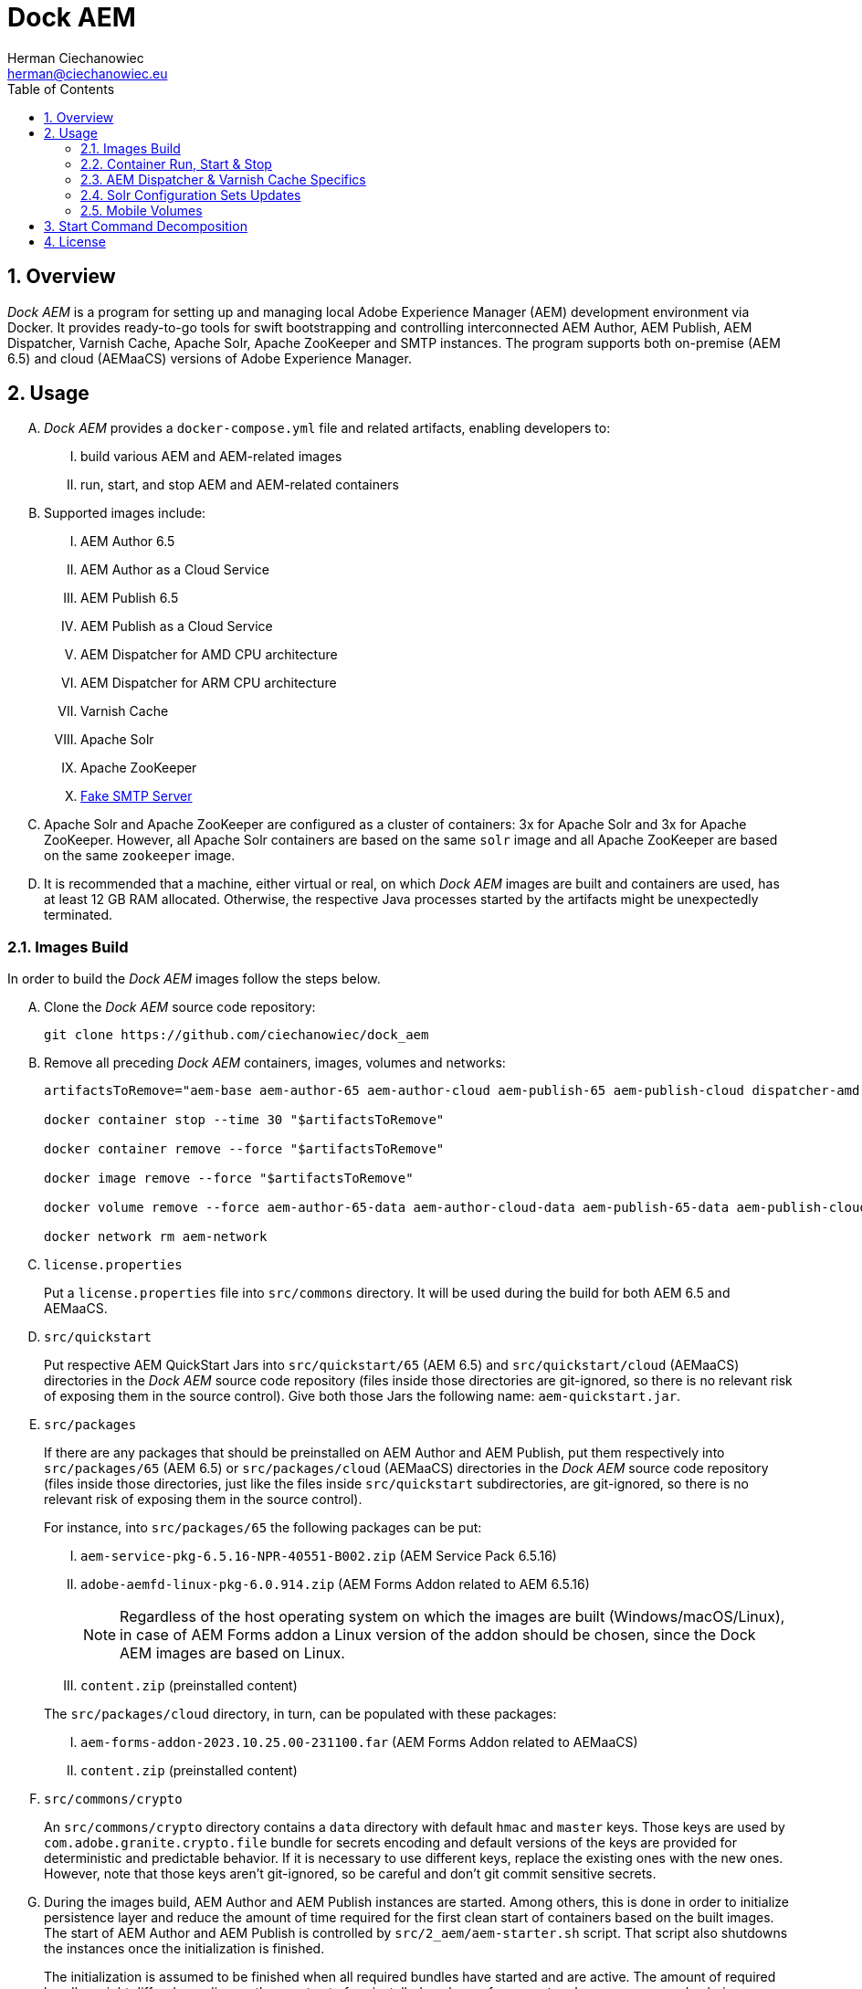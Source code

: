 [.text-justify]
= Dock AEM
:reproducible:
:doctype: article
:author: Herman Ciechanowiec
:email: herman@ciechanowiec.eu
:chapter-signifier:
:sectnums:
:sectnumlevels: 5
:sectanchors:
:toc: left
:toclevels: 5
:icons: font
// Docinfo is used for foldable TOC.
// -> For full usage example see https://github.com/remkop/picocli
:docinfo: shared,private
:linkcss:
:stylesdir: https://www.ciechanowiec.eu/linux_mantra/
:stylesheet: adoc-css-style.css

== Overview

_Dock AEM_ is a program for setting up and managing local Adobe Experience Manager (AEM) development environment via Docker. It provides ready-to-go tools for swift bootstrapping and controlling interconnected AEM Author, AEM Publish, AEM Dispatcher, Varnish Cache, Apache Solr, Apache ZooKeeper and SMTP instances. The program supports both on-premise (AEM 6.5) and cloud (AEMaaCS) versions of Adobe Experience Manager.

== Usage
[upperalpha]
. _Dock AEM_ provides a `docker-compose.yml` file and related artifacts, enabling developers to:
[upperroman]
.. build various AEM and AEM-related images
.. run, start, and stop AEM and AEM-related containers

. Supported images include:
[upperroman]
.. AEM Author 6.5
.. AEM Author as a Cloud Service
.. AEM Publish 6.5
.. AEM Publish as a Cloud Service
.. AEM Dispatcher for AMD CPU architecture
.. AEM Dispatcher for ARM CPU architecture
.. Varnish Cache
.. Apache Solr
.. Apache ZooKeeper
.. https://github.com/gessnerfl/fake-smtp-server[Fake SMTP Server]

. Apache Solr and Apache ZooKeeper are configured as a cluster of containers: 3x for Apache Solr and 3x for Apache ZooKeeper. However, all Apache Solr containers are based on the same `solr` image and all Apache ZooKeeper are based on the same `zookeeper` image.

. It is recommended that a machine, either virtual or real, on which _Dock AEM_ images are built and containers are used, has at least 12 GB RAM allocated. Otherwise, the respective Java processes started by the artifacts might be unexpectedly terminated.

=== Images Build

In order to build the _Dock AEM_ images follow the steps below.

[upperalpha]
. Clone the _Dock AEM_ source code repository:
+
[source, bash]
----
git clone https://github.com/ciechanowiec/dock_aem
----

. Remove all preceding _Dock AEM_ containers, images, volumes and networks:
+
[source, bash]
----
artifactsToRemove="aem-base aem-author-65 aem-author-cloud aem-publish-65 aem-publish-cloud dispatcher-amd dispatcher-arm varnish solr1 solr2 solr3 zookeeper1 zookeeper2 zookeeper3 fake-smtp-server"

docker container stop --time 30 "$artifactsToRemove"

docker container remove --force "$artifactsToRemove"

docker image remove --force "$artifactsToRemove"

docker volume remove --force aem-author-65-data aem-author-cloud-data aem-publish-65-data aem-publish-cloud-data

docker network rm aem-network
----

. `license.properties`
+
Put a `license.properties` file into `src/commons` directory. It will be used during the build for both AEM 6.5 and AEMaaCS.

. `src/quickstart`
+
Put respective AEM QuickStart Jars into `src/quickstart/65` (AEM 6.5) and `src/quickstart/cloud` (AEMaaCS) directories in the _Dock AEM_ source code repository (files inside those directories are git-ignored, so there is no relevant risk of exposing them in the source control). Give both those Jars the following name: `aem-quickstart.jar`.

. `src/packages`
+
If there are any packages that should be preinstalled on AEM Author and AEM Publish, put them respectively into `src/packages/65` (AEM 6.5) or `src/packages/cloud` (AEMaaCS) directories in the _Dock AEM_ source code repository (files inside those directories, just like the files inside `src/quickstart` subdirectories, are git-ignored, so there is no relevant risk of exposing them in the source control).
+
For instance, into `src/packages/65` the following packages can be put:
[upperroman]
.. `aem-service-pkg-6.5.16-NPR-40551-B002.zip` (AEM Service Pack 6.5.16)
.. `adobe-aemfd-linux-pkg-6.0.914.zip` (AEM Forms Addon related to AEM 6.5.16)
+
[NOTE]
Regardless of the host operating system on which the images are built (Windows/macOS/Linux), in case of AEM Forms addon a Linux version of the addon should be chosen, since the Dock AEM images are based on Linux.
+
.. `content.zip` (preinstalled content)

+

The `src/packages/cloud` directory, in turn, can be populated with these packages:
[upperroman]
.. `aem-forms-addon-2023.10.25.00-231100.far` (AEM Forms Addon related to AEMaaCS)
.. `content.zip` (preinstalled content)

. `src/commons/crypto`
+
An `src/commons/crypto` directory contains a `data` directory with default `hmac` and `master` keys. Those keys are used by `com.adobe.granite.crypto.file` bundle for secrets encoding and default versions of the keys are provided for deterministic and predictable behavior. If it is necessary to use different keys, replace the existing ones with the new ones. However, note that those keys aren't git-ignored, so be careful and don't git commit sensitive secrets.

. During the images build, AEM Author and AEM Publish instances are started. Among others, this is done in order to initialize persistence layer and reduce the amount of time required for the first clean start of containers based on the built images. The start of AEM Author and AEM Publish is controlled by `src/2_aem/aem-starter.sh` script. That script also shutdowns the instances once the initialization is finished.
+
The initialization is assumed to be finished when all required bundles have started and are active. The amount of required bundles might differ depending on the exact set of preinstalled packages from `src/packages`, on run mode choice (`author`/`publish`, `samplecontent`/`nosamplecontent`) and the subsequent number of an instance start.
+

.Expected bundles status for selected AEM setups
[cols="4,2,2"]
|===
| |First Start |Second and Subsequent Starts
| _AEM 6.5_ +
- author/publish +
- nosamplecontent +
- aem-service-pkg-6.5.16-NPR-40551-B002.zip +
- adobe-aemfd-linux-pkg-6.0.914.zip
|719
|725

| _AEMaaCS_ +
- author +
- nosamplecontent +
- aem-sdk-quickstart-2023.11.14227.20231108T162349Z-231100.jar +
- aem-forms-addon-2023.10.25.00-231100.far
|683
|683

| _AEMaaCS_ +
- publish +
- nosamplecontent +
- aem-sdk-quickstart-2023.11.14227.20231108T162349Z-231100.jar +
- aem-forms-addon-2023.10.25.00-231100.far
|677
|677
|===
+
[WARNING]
*Due to the bundles readiness check described above, the exact expected amount of active bundles for the specified AEM setups must be configured in the `docker-compose.yml` file.*

. Go to `src` directory in the _Dock AEM_ source code repository. Inside that directory, run the build defined in the `docker-compose.yml` file. As a result, ten images will be built: `aem-base`, `aem-author-65`, `aem-author-cloud`, `aem-publish-65`, `aem-publish-cloud`, `dispatcher-amd`, `dispatcher-arm`, `varnish`,  `solr` and `zookeeper`. For fully fledged AEM instances the build might take ~40 minutes in total, depending on hardware capabilities:
+
[source, bash]
----
cd "$pathToDockAEMSourceCodeRepository/src"

docker compose build
----
+
[NOTE]
====
[upperroman]
. In case of certain system setups, the command above should be hyphenated: `docker-compose`.
. Add `--progress=plain` to the above command to see unfolded build output:
+
[source, bash]
----
docker compose --progress=plain build
----
. It is possible to build independently only some specific image defined in the `docker-compose.yml` file by providing that image name to the build command in the following way:
+
[source, bash]
----
docker compose build aem-author-cloud
----
====

. Verify the build and make sure that all nine _Dock AEM_ images are available on host:
+
[source, bash]
----
❯ docker images
REPOSITORY          TAG       IMAGE ID       CREATED      SIZE
aem-base            latest    bb188da069d9   1 hour ago   1.31GB
aem-author-65       latest    fc205742190d   1 hour ago   10.1GB
aem-author-cloud    latest    25eb57cdf070   1 hour ago   4.3GB
aem-publish-65      latest    3a48c564925e   1 hour ago   10.1GB
aem-publish-cloud   latest    aeb9052d3096   1 hour ago   4.2GB
dispatcher-amd      latest    a6724be27ef7   1 hour ago   1.28GB
dispatcher-arm      latest    ff8962803d23   1 hour ago   1.28GB
varnish             latest    01f2cda11b61   1 hour ago   1.23GB
solr                latest    e3d19f01025e   1 hour ago   1.63GB
zookeeper           latest    f8713ce13cc2   1 hour ago   1.39GB
----

=== Container Run, Start & Stop
[upperalpha]
. Containers with AEM Author and AEM Publish instances can be run, started and stopped independently. Containers with other applications for their correct running might, in turn, require some other containers to be active. Such dependencies are either specified in the `docker-compose.yml` file in the `depends_on` directive (e.g. dependency of Apache Solr on Apache ZooKeeper) or is implied by the nature of the application (e.g. dependency of AEM Dispatcher on AEM Publish).
. In order to run a given container _for the first time_, use the `docker-compose.yml` file located inside `src` directory in the _Dock AEM_ source code repository. As a parameter of the command provide the name of the respective service defined in the `docker-compose.yml` file:
+
[source, bash]
----
docker compose up [service name] --detach
----
+
For instance, the command for running AEM Author as a Cloud Service would look the following way:
+
[source, bash]
----
docker compose up aem-author-cloud --detach
----
+
It is also possible to pass more than one service name as parameters of the run command:
+
[source, bash]
----
docker compose up aem-author-cloud aem-publish-cloud --detach
----
+
In case of containers with dependencies it is sufficient just to run the container that has dependencies, because the dependency-containers will be activated automatically. For example, Apache Solr instances depend on Apache ZooKeeper instances. Therefore, running Apache Solr instances will automatically activate all related Apache ZooKeeper containers:
+
[source, bash]
----
docker compose up solr1 solr2 solr3 --detach
----
+
[NOTE]
In case of certain system setups, the commands above should be hyphenated: `docker-compose`.

. After the first run a given container can be started and stopped via regular Docker commands by providing respective container names, like in these examples:
+
[source, bash]
----
# AEM Author as a Cloud Service:
docker start aem-author-cloud
docker stop aem-author-cloud

# AEM Publish as a Cloud Service:
docker start aem-publish-cloud
docker stop aem-publish-cloud

# Apache Solr:
docker start solr1 solr2 solr3
docker stop solr1 solr2 solr3
----

=== AEM Dispatcher & Varnish Cache Specifics
[upperalpha]
. AEM Dispatcher and Varnish Cache containers might not run and start if no AEM Publish instance is active. The reason for such behavior is that AEM Dispatcher and Varnish Cache reference an AEM Publish domain name, hence when AEM Publish instance isn't available, the reference is void, which is not supported by AEM Dispatcher or Varnish Cache.
. AEM Dispatcher and Varnish Cache configuration files used during images build are the default ones, but adjusted as little as possible according to the official instructions. The original versions of the configuration files for the sake of comparison are kept in respective directories besides the changed ones.
. In order to transfer files (primarily new configuration files) from the host into a container in which AEM Dispatcher or Varnish Cache are run, use commands constructed in the following way:
+
[source, bash]
----
# AEM Dispatcher - AMD:
docker cp "$HOME/dispatcher.any" dispatcher-amd:/etc/apache2/conf/dispatcher.any

# AEM Dispatcher - ARM:
docker cp "$HOME/dispatcher.any" dispatcher-arm:/etc/apache2/conf/dispatcher.any

# Varnish Cache:
docker cp "$HOME/default.vcl" varnish:/etc/varnish/default.vcl
----

. In order to activate new configuration of AEM Dispatcher or Varnish Cache, there is no need to restart containers. New configuration can be applied via reloading:
+
[source, bash]
----
# AEM Dispatcher - AMD:
docker exec dispatcher-amd /etc/init.d/apache2 reload

# AEM Dispatcher - ARM:
docker exec dispatcher-arm /etc/init.d/apache2 reload

# Varnish Cache:
docker exec varnish varnishreload
----

=== Solr Configuration Sets Updates
Apache Solr image embeds an `update-configset.sh` script that can be used to update configuration sets of the instance. Usage manual is provided in the script itself. There is also a `download-configsets.sh` script embedded for exporting existing configuration sets.

=== Mobile Volumes
[upperalpha]
. Persistence layers of AEM Author and AEM Publish instances are linked to `/opt/aem/author/crx-quickstart` and `/opt/aem/publish/crx-quickstart` paths inside respective containers. Those paths are mount points for `aem-author-data-65`, `aem-author-data-cloud`, `aem-publish-data-65` and `aem-publish-data-cloud` volumes respectively, physically stored on a host at `/var/lib/docker/volumes` and managed by Docker. It means that persistence layers of AEM Author and AEM Publish instances are separated from the application.

. If `aem-author-data-65`, `aem-author-data-cloud`, `aem-publish-data-65` or `aem-publish-data-cloud` volume doesn't exist when a container with AEM Author or AEM Publish respectively is run for the first time, then a respective volume will be created and mounted to the container. However, if a respective volume does already exist, then no new volume will be created and the existing one will be reused, so that even to a new container the old volume with old persistence layer will be mounted. In order to avoid such reuse, before a new container is run for the first time, the respective volume should be priorly removed:
+
[source, bash]
----
# AEM Author 6.5:
docker volume remove --force aem-author-data-65

# AEM Author as a Cloud Service:
docker volume remove --force aem-author-data-cloud

# AEM Publish 6.5:
docker volume remove --force aem-publish-data-65

# AEM Publish as a Cloud Service:
docker volume remove --force aem-publish-data-cloud
----

. The described volumes mechanism makes AEM Author and AEM Publish persistence layers mobile, transferable and backupable. That mechanism can be rolled out to remote environments in order to make those environments fully reproducible locally.

== Start Command Decomposition
This section explains every part of commands used to start AEM instances. The explanation employs an example based on the command for the AEM Author, but nevertheless for AEM Publish the command is analogous.

[upperalpha]
. Set max heap size:
+
`-Xmx4096M`
+
_Docs:_ +
https://experienceleague.adobe.com/docs/experience-manager-65/deploying/deploying/deploy.html?lang=en (`-Xmx1024M` is given as recommended, but it is too little for parallel garbage collection)

. Fix Java 11 bug related to ZIP validation:
+
`-Djdk.util.zip.disableZip64ExtraFieldValidation=true`
+
_Docs:_ +
[upperroman]
.. https://experienceleaguecommunities.adobe.com/t5/adobe-experience-manager/aem-local-server-error-while-starting/m-p/613644/highlight/true#M153985
.. https://liferay.atlassian.net/browse/LPS-191551

. Run AEM in a headless mode because it is run inside a Docker container:
+
`-Djava.awt.headless=true`

. Set JVM specific parameters for Java 11:
+
`-XX:+UseParallelGC --add-opens=java.desktop/com.sun.imageio.plugins.jpeg=ALL-UNNAMED --add-opens=java.base/sun.net.www.protocol.jrt=ALL-UNNAMED --add-opens=java.naming/javax.naming.spi=ALL-UNNAMED --add-opens=java.xml/com.sun.org.apache.xerces.internal.dom=ALL-UNNAMED --add-opens=java.base/java.lang=ALL-UNNAMED --add-opens=java.base/jdk.internal.loader=ALL-UNNAMED --add-opens=java.base/java.net=ALL-UNNAMED -Dnashorn.args=--no-deprecation-warning`
+
_Docs:_ +
https://experienceleague.adobe.com/docs/experience-manager-65/deploying/deploying/custom-standalone-install.html?lang=en

. Run AEM in debug mode on the given port, additionally to the basic port:
+
`-agentlib:jdwp=transport=dt_socket,server=y,suspend=n,address=*:8888`
+
_Docs:_ +
https://experienceleague.adobe.com/docs/experience-manager-learn/cloud-service/debugging/debugging-aem-sdk/remote-debugging.html?lang=en

. Set initial admin password in non-interactive mode. The admin password from
a `passwordfile.properties` file is assessed only during the first AEM start. If after the first AEM start the admin password is changed, the new password is effective regardless of the content of a `passwordfile.properties` file:
+
`-Dadmin.password.file=/opt/aem/author/passwordfile.properties` +
(...) +
`-nointeractive`
+
_Docs:_ +
https://experienceleague.adobe.com/docs/experience-manager-65/administering/security/security-configure-admin-password.html?lang=en

. Set run modes. The hyphenated `author-local` run mode is required for cases where dot-driven run mode like `author.local` isn't supported:
+
`-Dsling.run.modes=author,nosamplecontent,local,author-local`
+
_Docs:_ +
https://experienceleague.adobe.com/docs/experience-manager-65/deploying/configuring/configure-runmodes.html?lang=en

. Set port:
+
`-port 4502`
+
_Docs:_ +
https://experienceleague.adobe.com/docs/experience-manager-65/deploying/deploying/custom-standalone-install.html?lang=en

. Exclude forks (among others, it mitigates warnings in the console):
+
`-nofork`
+
_Docs:_ +
https://experienceleague.adobe.com/docs/experience-manager-65/deploying/deploying/custom-standalone-install.html?lang=en

. Don't open AEM in a browser, since AEM is run inside a Docker container:
+
`-nobrowser`
+
_Docs:_ +
https://experienceleague.adobe.com/docs/experience-manager-65/deploying/deploying/custom-standalone-install.html?lang=en

== License
The program is subject to MIT No Attribution License

Copyright © 2023-2024 Herman Ciechanowiec

Permission is hereby granted, free of charge, to any person obtaining a copy of this software and associated documentation files (the 'Software'), to deal in the Software without restriction, including without limitation the rights to use, copy, modify, merge, publish, distribute, sublicense, and/or sell copies of the Software, and to permit persons to whom the Software is furnished to do so.

The Software is provided 'as is', without warranty of any kind, express or implied, including but not limited to the warranties of merchantability, fitness for a particular purpose and noninfringement. In no event shall the authors or copyright holders be liable for any claim, damages or other liability, whether in an action of contract, tort or otherwise, arising from, out of or in connection with the Software or the use or other dealings in the Software.
